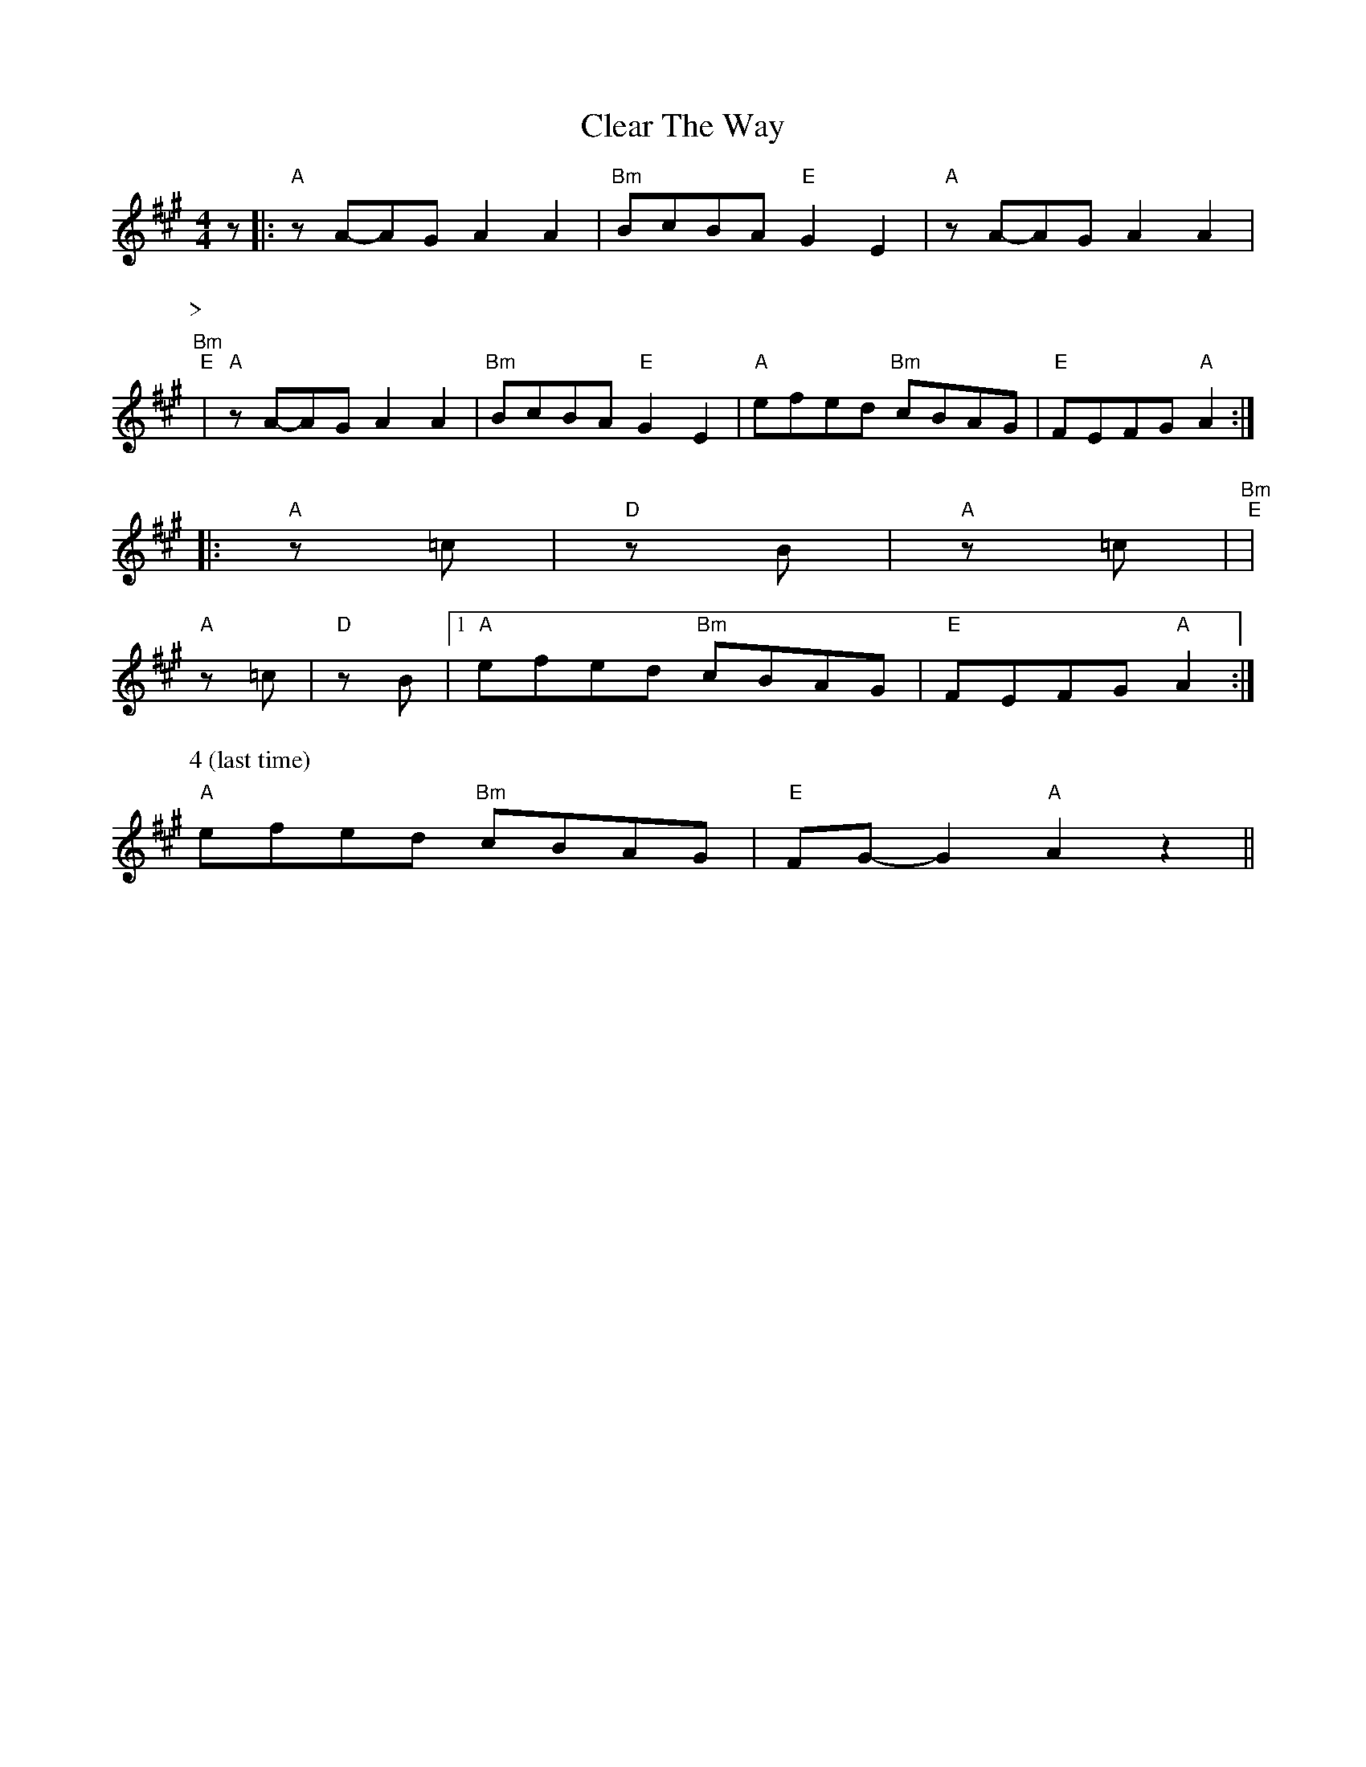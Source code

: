 X: 1
T:Clear The Way
S:via PR
M:4/4
L:1/4
K:A
z/2|:"A"z/2A/2-A/2G/2 AA|"Bm"B/2c/2B/2A/2 "E"GE|"A"z/2A/2-A/2G/2 AA|"Bm"
P:>
+c2 e2 +"E"\
P:>
+B2e2+|"A"z/2A/2-A/2G/2 AA|"Bm"B/2c/2B/2A/2 "E"GE|\
"A"e/2f/2e/2d/2 "Bm"c/2B/2A/2G/2|"E"F/2E/2F/2G/2 "A"A::
"A"z/2+c/2a/2+-+c/2a/2+=c/2 +c2a2+|"D"z/2+=c/2a/2+-+=c/2a/2+B/2 +c2a2+|\
"A"z/2+c/2a/2+-+c/2a/2+=c/2 +ca++ca+|"Bm"+c2 e2 +"E"+B2e2+|
"A"z/2+c/2a/2+-+c/2a/2+=c/2 +c2a2+|"D"z/2+=c/2a/2+-+=c/2a/2+B/2 +c2a2+|\
 [1"A"e/2f/2e/2d/2 "Bm"c/2B/2A/2G/2|"E"F/2E/2F/2G/2 "A"A:|
"A"\
P:4 (last time)
e/2f/2e/2d/2 "Bm"c/2B/2A/2G/2|"E"F/2G/2-G "A"Az||
